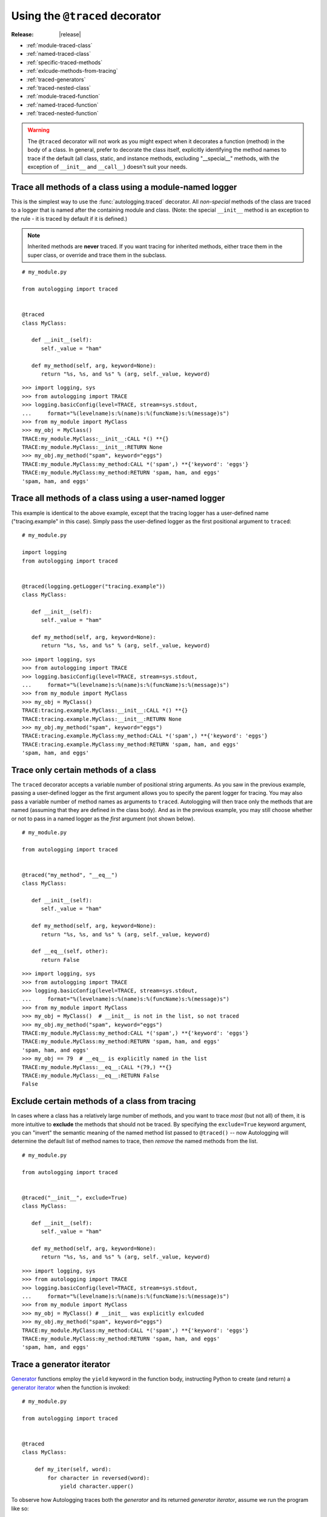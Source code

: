===============================
Using the ``@traced`` decorator
===============================

:Release: |release|

* :ref:`module-traced-class`
* :ref:`named-traced-class`
* :ref:`specific-traced-methods`
* :ref:`exlcude-methods-from-tracing`
* :ref:`traced-generators`
* :ref:`traced-nested-class`
* :ref:`module-traced-function`
* :ref:`named-traced-function`
* :ref:`traced-nested-function`

.. warning::
   The ``@traced`` decorator will not work as you might expect when it
   decorates a function (method) in the body of a class. In general,
   prefer to decorate the class itself, explicitly identifying the
   method names to trace if the default (all class, static, and instance
   methods, excluding "__special__" methods, with the exception of
   ``__init__`` and ``__call__``) doesn't suit your needs.

.. _module-traced-class:

Trace all methods of a class using a module-named logger
========================================================

This is the simplest way to use the :func:`autologging.traced`
decorator. All *non-special* methods of the class are traced to a logger
that is named after the containing module and class. (Note: the special
``__init__`` method is an exception to the rule - it is traced by
default if it is defined.)

.. note::
   Inherited methods are **never** traced. If you want tracing for
   inherited methods, either trace them in the super class, or override
   and trace them in the subclass.

::

   # my_module.py

   from autologging import traced


   @traced
   class MyClass:

      def __init__(self):
         self._value = "ham"

      def my_method(self, arg, keyword=None):
         return "%s, %s, and %s" % (arg, self._value, keyword)

::

   >>> import logging, sys
   >>> from autologging import TRACE
   >>> logging.basicConfig(level=TRACE, stream=sys.stdout,
   ...     format="%(levelname)s:%(name)s:%(funcName)s:%(message)s")
   >>> from my_module import MyClass
   >>> my_obj = MyClass()
   TRACE:my_module.MyClass:__init__:CALL *() **{}
   TRACE:my_module.MyClass:__init__:RETURN None
   >>> my_obj.my_method("spam", keyword="eggs")
   TRACE:my_module.MyClass:my_method:CALL *('spam',) **{'keyword': 'eggs'}
   TRACE:my_module.MyClass:my_method:RETURN 'spam, ham, and eggs'
   'spam, ham, and eggs'

.. _named-traced-class:

Trace all methods of a class using a user-named logger
======================================================

This example is identical to the above example, except that the tracing
logger has a user-defined name ("tracing.example" in this case). Simply
pass the user-defined logger as the first positional argument to
``traced``::

   # my_module.py

   import logging
   from autologging import traced


   @traced(logging.getLogger("tracing.example"))
   class MyClass:

      def __init__(self):
         self._value = "ham"

      def my_method(self, arg, keyword=None):
         return "%s, %s, and %s" % (arg, self._value, keyword)

::

   >>> import logging, sys
   >>> from autologging import TRACE
   >>> logging.basicConfig(level=TRACE, stream=sys.stdout,
   ...     format="%(levelname)s:%(name)s:%(funcName)s:%(message)s")
   >>> from my_module import MyClass
   >>> my_obj = MyClass()
   TRACE:tracing.example.MyClass:__init__:CALL *() **{}
   TRACE:tracing.example.MyClass:__init__:RETURN None
   >>> my_obj.my_method("spam", keyword="eggs")
   TRACE:tracing.example.MyClass:my_method:CALL *('spam',) **{'keyword': 'eggs'}
   TRACE:tracing.example.MyClass:my_method:RETURN 'spam, ham, and eggs'
   'spam, ham, and eggs'

.. _specific-traced-methods:

Trace only certain methods of a class
=====================================

The ``traced`` decorator accepts a variable number of positional string
arguments. As you saw in the previous example, passing a user-defined
logger as the first argument allows you to specify the parent logger for
tracing. You may also pass a variable number of method names as
arguments to ``traced``.
Autologging will then trace only the methods that are named (assuming
that they are defined in the class body). And as in the previous
example, you may still choose whether or not to pass in a named logger
as the *first* argument (not shown below).

::

   # my_module.py

   from autologging import traced


   @traced("my_method", "__eq__")
   class MyClass:

      def __init__(self):
         self._value = "ham"

      def my_method(self, arg, keyword=None):
         return "%s, %s, and %s" % (arg, self._value, keyword)

      def __eq__(self, other):
         return False

::

   >>> import logging, sys
   >>> from autologging import TRACE
   >>> logging.basicConfig(level=TRACE, stream=sys.stdout,
   ...     format="%(levelname)s:%(name)s:%(funcName)s:%(message)s")
   >>> from my_module import MyClass
   >>> my_obj = MyClass()  # __init__ is not in the list, so not traced
   >>> my_obj.my_method("spam", keyword="eggs")
   TRACE:my_module.MyClass:my_method:CALL *('spam',) **{'keyword': 'eggs'}
   TRACE:my_module.MyClass:my_method:RETURN 'spam, ham, and eggs'
   'spam, ham, and eggs'
   >>> my_obj == 79  # __eq__ is explicitly named in the list
   TRACE:my_module.MyClass:__eq__:CALL *(79,) **{}
   TRACE:my_module.MyClass:__eq__:RETURN False
   False

.. _exlcude-methods-from-tracing:

Exclude certain methods of a class from tracing
===============================================

.. versionadded:: 1.3.0

In cases where a class has a relatively large number of methods, and you want
to trace *most* (but not all) of them, it is more intuitive to **exclude**
the methods that should not be traced.
By specifying the ``exclude=True`` keyword argument, you can "invert" the
semantic meaning of the named method list passed to ``@traced()`` -- now
Autologging will determine the default list of method names to trace, then
*remove* the named methods from the list.

::

   # my_module.py

   from autologging import traced


   @traced("__init__", exclude=True)
   class MyClass:

      def __init__(self):
         self._value = "ham"

      def my_method(self, arg, keyword=None):
         return "%s, %s, and %s" % (arg, self._value, keyword)

::

   >>> import logging, sys
   >>> from autologging import TRACE
   >>> logging.basicConfig(level=TRACE, stream=sys.stdout,
   ...     format="%(levelname)s:%(name)s:%(funcName)s:%(message)s")
   >>> from my_module import MyClass
   >>> my_obj = MyClass() # __init__ was explicitly exlcuded
   >>> my_obj.my_method("spam", keyword="eggs")
   TRACE:my_module.MyClass:my_method:CALL *('spam',) **{'keyword': 'eggs'}
   TRACE:my_module.MyClass:my_method:RETURN 'spam, ham, and eggs'
   'spam, ham, and eggs'

.. _traced-generators:

Trace a generator iterator
==========================

.. versionadded:: 1.2.0

`Generator <https://docs.python.org/3/glossary.html#term-generator>`_
functions employ the ``yield`` keyword in the function body, instructing
Python to create (and return) a `generator iterator
<https://docs.python.org/3/glossary.html#term-generator-iterator>`_ when
the function is invoked::

   # my_module.py

   from autologging import traced


   @traced
   class MyClass:

       def my_iter(self, word):
           for character in reversed(word):
               yield character.upper()

To observe how Autologging traces both the *generator* and its
returned *generator iterator*, assume we run the program like so::

   >>> import logging, sys
   >>> from autologging import TRACE
   >>> logging.basicConfig(level=TRACE, stream=sys.stdout,
   ...     format="%(levelname)s:%(name)s:%(funcName)s:%(message)s")
   >>> from my_module import MyClass
   >>> my_obj = MyClass()
   >>> for c in my_obj.my_iter("spam"):
   ...     print(c)
   ... 
   (continued below)


Because the *generator* function ``my_iter`` is traced, Autologging will
dutifully emit the CALL/RETURN trace logging records::

   TRACE:my_module.MyClass:my_iter:CALL *('spam',) **{}
   TRACE:my_module.MyClass:my_iter:RETURN <generator object MyClass.my_iter at 0x7f90d49ef048>
   (continued below)

In versions of Autologging **prior to 1.2.0**, this would be the only
tracing output. But as of version 1.2.0, the *generator iterator* is
now traced as well, and will emit additional YIELD/STOP trace logging
records::

   TRACE:my_module.MyClass:my_iter:YIELD <generator object MyClass.my_iter at 0x7f90d49ef048> 'M'
   M
   TRACE:my_module.MyClass:my_iter:YIELD <generator object MyClass.my_iter at 0x7f90d49ef048> 'A'
   A
   TRACE:my_module.MyClass:my_iter:YIELD <generator object MyClass.my_iter at 0x7f90d49ef048> 'P'
   P
   TRACE:my_module.MyClass:my_iter:YIELD <generator object MyClass.my_iter at 0x7f90d49ef048> 'S'
   S
   TRACE:my_module.MyClass:my_iter:STOP <generator object MyClass.my_iter at 0x7f90d49ef048>

.. _traced-nested-class:

Trace a nested class
====================

Tracing a nested class is no different than tracing a module-level
class::

   # my_module.py

   from autologging import traced


   class MyClass:

      @traced
      class Nested:

         def do_something(self):
            pass

.. note::
   Under Python 3.3+, Autologging will use a class's qualified name
   (:pep:`3155`) when creating loggers. In this example, the tracing
   log entries will be logged using the name "my_module.MyClass.Nested".
   (Under versions of Python <3.3, where "__qualname__" is not
   available, the logger name would be simply "my_module.Nested".)

::

   >>> import logging, sys
   >>> from autologging import TRACE
   >>> logging.basicConfig(level=TRACE, stream=sys.stdout,
   ...     format="%(levelname)s:%(name)s:%(funcName)s:%(message)s")
   >>> from my_module import MyClass
   >>> nested = MyClass.Nested()
   >>> nested.do_something()
   TRACE:my_module.MyClass.Nested:do_something:CALL *() **{}
   TRACE:my_module.MyClass.Nested:do_something:RETURN None

.. _module-traced-function:

Trace a function using a module-named logger
============================================

::

   # my_module.py

   from autologging import traced


   @traced
   def my_function(arg, keyword=None):
      return "%s and %s" % (arg, keyword)

::

   >>> import logging, sys
   >>> from autologging import TRACE
   >>> logging.basicConfig(level=TRACE, stream=sys.stdout,
   ...     format="%(levelname)s:%(name)s:%(funcName)s:%(message)s")
   >>> from my_module import my_function
   >>> my_function("spam", keyword="eggs")
   TRACE:my_module:my_function:CALL *('spam',) **{'keyword': 'eggs'}
   TRACE:my_module:my_function:RETURN 'spam and eggs'
   'spam and eggs'

.. _named-traced-function:

Trace a function using a user-named logger
==========================================

::

   # my_module.py

   import logging
   from autologging import traced


   @traced(logging.getLogger("my.app"))
   def my_function(arg, keyword=None):
      return "%s and %s" % (arg, keyword)

::

   >>> import logging, sys
   >>> from autologging import TRACE
   >>> logging.basicConfig(level=TRACE, stream=sys.stdout,
   ...     format="%(levelname)s:%(name)s:%(funcName)s:%(message)s")
   >>> from my_module import my_function
   >>> my_function("spam", keyword="eggs")
   TRACE:my.app:my_function:CALL *('spam',) **{'keyword': 'eggs'}
   TRACE:my.app:my_function:RETURN 'spam and eggs'
   'spam and eggs'

.. _traced-nested-function:

Trace a nested function
=======================

::

   # my_module.py

   from autologging import traced


   def my_function(arg, keyword=None):
      @traced
      def nested_function(word1, word2):
         return "%s and %s" % (word1, word2)
      return nested_function(arg, keyword if (keyword is not None) else "eggs")

::

   >>> import logging, sys
   >>> from autologging import TRACE
   >>> logging.basicConfig(level=TRACE, stream=sys.stdout,
   ...     format="%(levelname)s:%(name)s:%(funcName)s:%(message)s")
   >>> from my_module import my_function
   >>> my_function("spam")
   TRACE:my_module:nested_function:CALL *('spam', 'eggs') **{}
   TRACE:my_module:nested_function:RETURN 'spam and eggs'
   'spam and eggs'

